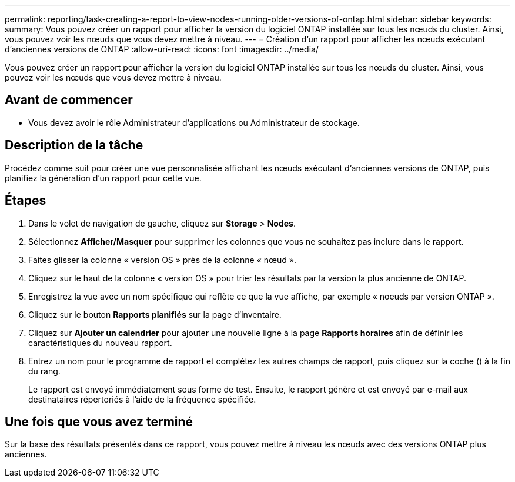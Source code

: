 ---
permalink: reporting/task-creating-a-report-to-view-nodes-running-older-versions-of-ontap.html 
sidebar: sidebar 
keywords:  
summary: Vous pouvez créer un rapport pour afficher la version du logiciel ONTAP installée sur tous les nœuds du cluster. Ainsi, vous pouvez voir les nœuds que vous devez mettre à niveau. 
---
= Création d'un rapport pour afficher les nœuds exécutant d'anciennes versions de ONTAP
:allow-uri-read: 
:icons: font
:imagesdir: ../media/


[role="lead"]
Vous pouvez créer un rapport pour afficher la version du logiciel ONTAP installée sur tous les nœuds du cluster. Ainsi, vous pouvez voir les nœuds que vous devez mettre à niveau.



== Avant de commencer

* Vous devez avoir le rôle Administrateur d'applications ou Administrateur de stockage.




== Description de la tâche

Procédez comme suit pour créer une vue personnalisée affichant les nœuds exécutant d'anciennes versions de ONTAP, puis planifiez la génération d'un rapport pour cette vue.



== Étapes

. Dans le volet de navigation de gauche, cliquez sur *Storage* > *Nodes*.
. Sélectionnez *Afficher/Masquer* pour supprimer les colonnes que vous ne souhaitez pas inclure dans le rapport.
. Faites glisser la colonne « version OS » près de la colonne « nœud ».
. Cliquez sur le haut de la colonne « version OS » pour trier les résultats par la version la plus ancienne de ONTAP.
. Enregistrez la vue avec un nom spécifique qui reflète ce que la vue affiche, par exemple « noeuds par version ONTAP ».
. Cliquez sur le bouton *Rapports planifiés* sur la page d'inventaire.
. Cliquez sur *Ajouter un calendrier* pour ajouter une nouvelle ligne à la page *Rapports horaires* afin de définir les caractéristiques du nouveau rapport.
. Entrez un nom pour le programme de rapport et complétez les autres champs de rapport, puis cliquez sur la coche (image:../media/blue-check.gif[""]) à la fin du rang.
+
Le rapport est envoyé immédiatement sous forme de test. Ensuite, le rapport génère et est envoyé par e-mail aux destinataires répertoriés à l'aide de la fréquence spécifiée.





== Une fois que vous avez terminé

Sur la base des résultats présentés dans ce rapport, vous pouvez mettre à niveau les nœuds avec des versions ONTAP plus anciennes.
